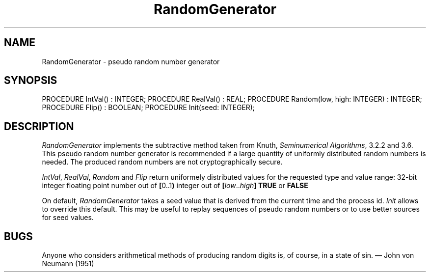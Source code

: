 .\" ---------------------------------------------------------------------------
.\" Ulm's Modula-2 Compiler and Library Documentation
.\" Copyright (C) 1983-1996 by University of Ulm, SAI, 89069 Ulm, Germany
.\" ---------------------------------------------------------------------------
.TH RandomGenerator 3 "local:Borchert"
.SH NAME
RandomGenerator \- pseudo random number generator
.SH SYNOPSIS
.Pg
PROCEDURE IntVal() : INTEGER;
PROCEDURE RealVal() : REAL;
PROCEDURE Random(low, high: INTEGER) : INTEGER;
PROCEDURE Flip() : BOOLEAN;
PROCEDURE Init(seed: INTEGER);
.Pe
.SH DESCRIPTION
.I RandomGenerator
implements the
subtractive method taken from Knuth, \fISeminumerical Algorithms\fP, 3.2.2 and
3.6. This pseudo random number generator is recommended if a large quantity
of uniformly distributed random numbers is needed. The produced random numbers 
are not cryptographically secure.
.LP
.IR IntVal ,
.IR RealVal ,
.IR Random
and
.I Flip
return uniformely distributed values for the requested type and
value range:
.Tb RealVal
.Tp IntVal
32-bit integer
.Tp RealVal
floating point number out of \fB[\fP0..1\fB)\fP
.Tp Random
integer out of \fB[\fP\fIlow\fP..\fIhigh\fP\fB]\fP
.Tp Flip
\fBTRUE\fP or \fBFALSE\fP
.Te
.LP
On default,
.I RandomGenerator
takes a seed value that is derived from the current time and
the process id.
.I Init
allows to override this default.
This may be useful to replay sequences of pseudo random numbers
or to use better sources for seed values.
.SH BUGS
Anyone who considers arithmetical methods of producing random digits
is, of course, in a state of sin.  \(em John von Neumann (1951)
.\" ---------------------------------------------------------------------------
.\" $Id: RandomGenerator.3,v 1.4 2000/06/28 19:36:06 borchert Exp $
.\" ---------------------------------------------------------------------------
.\" $Log: RandomGenerator.3,v $
.\" Revision 1.4  2000/06/28  19:36:06  borchert
.\" switch from congruential RG to subtractive method
.\"
.\" Revision 1.3  1997/02/25  17:41:22  borchert
.\" formatting changed and general note added
.\"
.\" Revision 1.2  1996/12/11  15:44:32  martin
.\" file name corrected
.\"
.\" Revision 1.1  1996/12/04  18:19:26  martin
.\" Initial revision
.\"
.\" ---------------------------------------------------------------------------
